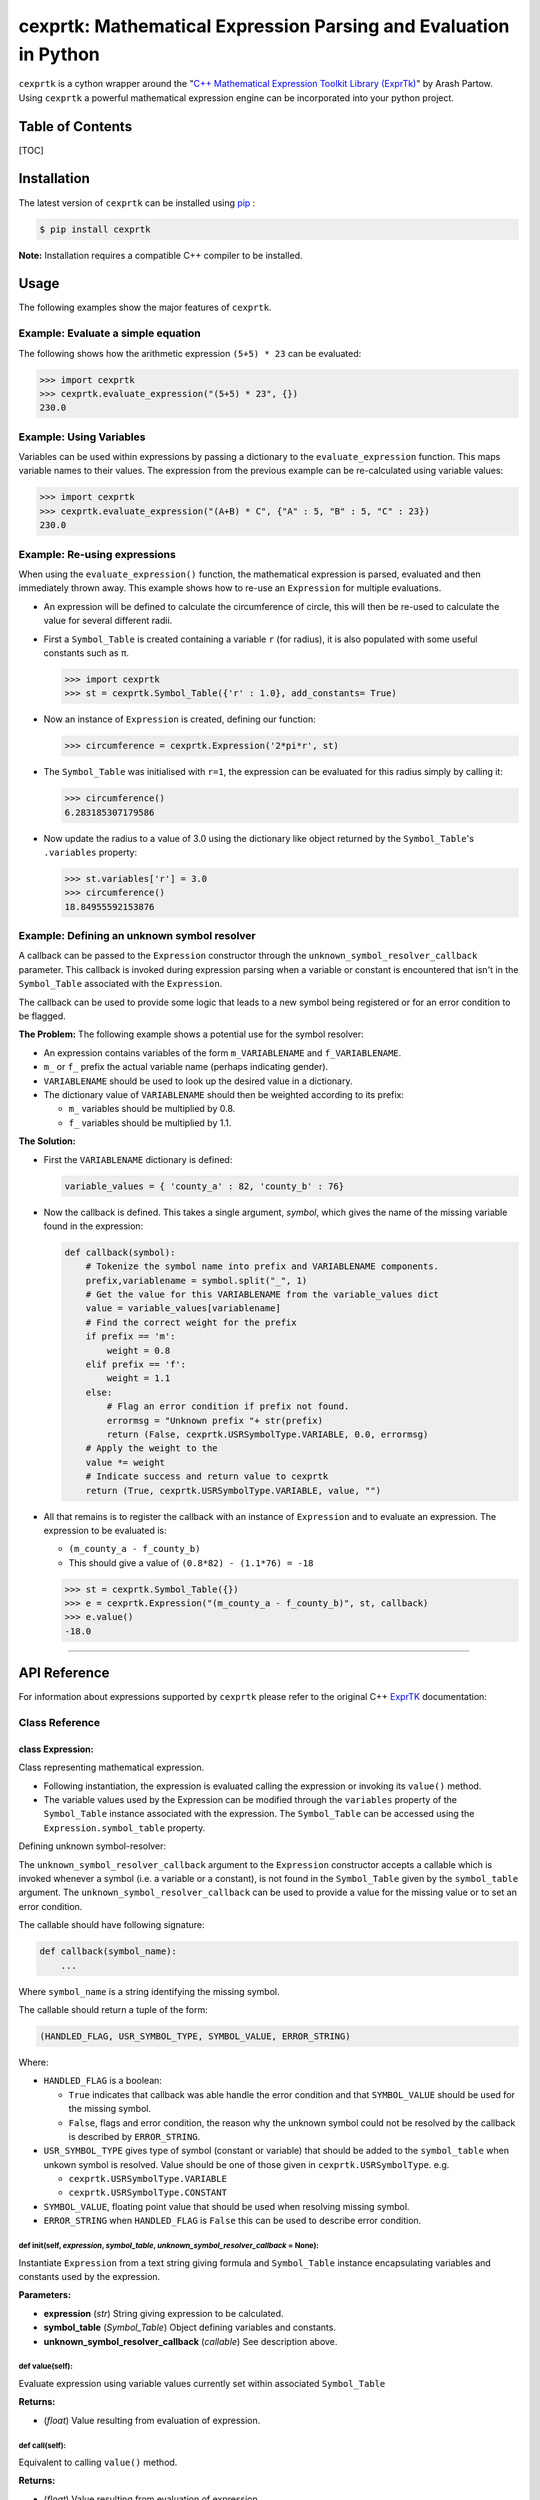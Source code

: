 cexprtk: Mathematical Expression Parsing and Evaluation in Python
=================================================================

``cexprtk`` is a cython wrapper around the "`C++ Mathematical Expression
Toolkit Library
(ExprTk) <http://www.partow.net/programming/exprtk/index.html>`__\ " by
Arash Partow. Using ``cexprtk`` a powerful mathematical expression
engine can be incorporated into your python project.

Table of Contents
-----------------

[TOC]

Installation
------------

The latest version of ``cexprtk`` can be installed using
`pip <http://www.pip-installer.org/en/latest/index.html>`__ :

.. code:: bash

        $ pip install cexprtk

**Note:** Installation requires a compatible C++ compiler to be
installed.

Usage
-----

The following examples show the major features of ``cexprtk``.

Example: Evaluate a simple equation
~~~~~~~~~~~~~~~~~~~~~~~~~~~~~~~~~~~

The following shows how the arithmetic expression ``(5+5) * 23`` can be
evaluated:

.. code:: python

        >>> import cexprtk
        >>> cexprtk.evaluate_expression("(5+5) * 23", {})
        230.0

Example: Using Variables
~~~~~~~~~~~~~~~~~~~~~~~~

Variables can be used within expressions by passing a dictionary to the
``evaluate_expression`` function. This maps variable names to their
values. The expression from the previous example can be re-calculated
using variable values:

.. code:: python

        >>> import cexprtk
        >>> cexprtk.evaluate_expression("(A+B) * C", {"A" : 5, "B" : 5, "C" : 23})
        230.0

Example: Re-using expressions
~~~~~~~~~~~~~~~~~~~~~~~~~~~~~

When using the ``evaluate_expression()`` function, the mathematical
expression is parsed, evaluated and then immediately thrown away. This
example shows how to re-use an ``Expression`` for multiple evaluations.

-  An expression will be defined to calculate the circumference of
   circle, this will then be re-used to calculate the value for several
   different radii.
-  First a ``Symbol_Table`` is created containing a variable ``r`` (for
   radius), it is also populated with some useful constants such as π.

   .. code:: python

           >>> import cexprtk
           >>> st = cexprtk.Symbol_Table({'r' : 1.0}, add_constants= True)

-  Now an instance of ``Expression`` is created, defining our function:

   .. code:: python

           >>> circumference = cexprtk.Expression('2*pi*r', st)

-  The ``Symbol_Table`` was initialised with ``r=1``, the expression can
   be evaluated for this radius simply by calling it:

   .. code:: python

           >>> circumference()
           6.283185307179586

-  Now update the radius to a value of 3.0 using the dictionary like
   object returned by the ``Symbol_Table``'s ``.variables`` property:

   .. code:: python

           >>> st.variables['r'] = 3.0
           >>> circumference()
           18.84955592153876

Example: Defining an unknown symbol resolver
~~~~~~~~~~~~~~~~~~~~~~~~~~~~~~~~~~~~~~~~~~~~

A callback can be passed to the ``Expression`` constructor through the
``unknown_symbol_resolver_callback`` parameter. This callback is invoked
during expression parsing when a variable or constant is encountered
that isn't in the ``Symbol_Table`` associated with the ``Expression``.

The callback can be used to provide some logic that leads to a new
symbol being registered or for an error condition to be flagged.

**The Problem:** The following example shows a potential use for the
symbol resolver:

-  An expression contains variables of the form ``m_VARIABLENAME`` and
   ``f_VARIABLENAME``.
-  ``m_`` or ``f_`` prefix the actual variable name (perhaps indicating
   gender).
-  ``VARIABLENAME`` should be used to look up the desired value in a
   dictionary.
-  The dictionary value of ``VARIABLENAME`` should then be weighted
   according to its prefix:

   -  ``m_`` variables should be multiplied by 0.8.
   -  ``f_`` variables should be multiplied by 1.1.

**The Solution:**

-  First the ``VARIABLENAME`` dictionary is defined:

   .. code:: python

       variable_values = { 'county_a' : 82, 'county_b' : 76}

-  Now the callback is defined. This takes a single argument, *symbol*,
   which gives the name of the missing variable found in the expression:

   .. code:: python


       def callback(symbol):
           # Tokenize the symbol name into prefix and VARIABLENAME components.
           prefix,variablename = symbol.split("_", 1)
           # Get the value for this VARIABLENAME from the variable_values dict
           value = variable_values[variablename]
           # Find the correct weight for the prefix
           if prefix == 'm':
               weight = 0.8
           elif prefix == 'f':
               weight = 1.1
           else:
               # Flag an error condition if prefix not found.
               errormsg = "Unknown prefix "+ str(prefix)
               return (False, cexprtk.USRSymbolType.VARIABLE, 0.0, errormsg)
           # Apply the weight to the 
           value *= weight
           # Indicate success and return value to cexprtk
           return (True, cexprtk.USRSymbolType.VARIABLE, value, "")

-  All that remains is to register the callback with an instance of
   ``Expression`` and to evaluate an expression. The expression to be
   evaluated is:

   -  ``(m_county_a - f_county_b)``
   -  This should give a value of ``(0.8*82) - (1.1*76) = -18``

   .. code:: python

           >>> st = cexprtk.Symbol_Table({})
           >>> e = cexprtk.Expression("(m_county_a - f_county_b)", st, callback)
           >>> e.value()
           -18.0

--------------

API Reference
-------------

For information about expressions supported by ``cexprtk`` please refer
to the original C++
`ExprTK <http://www.partow.net/programming/exprtk/index.html>`__
documentation:

Class Reference
~~~~~~~~~~~~~~~

class Expression:
^^^^^^^^^^^^^^^^^

Class representing mathematical expression.

-  Following instantiation, the expression is evaluated calling the
   expression or invoking its ``value()`` method.
-  The variable values used by the Expression can be modified through
   the ``variables`` property of the ``Symbol_Table`` instance
   associated with the expression. The ``Symbol_Table`` can be accessed
   using the ``Expression.symbol_table`` property.

Defining unknown symbol-resolver:


The ``unknown_symbol_resolver_callback`` argument to the ``Expression``
constructor accepts a callable which is invoked whenever a symbol (i.e.
a variable or a constant), is not found in the ``Symbol_Table`` given by
the ``symbol_table`` argument. The ``unknown_symbol_resolver_callback``
can be used to provide a value for the missing value or to set an error
condition.

The callable should have following signature:

.. code:: python

        def callback(symbol_name):
            ...

Where ``symbol_name`` is a string identifying the missing symbol.

The callable should return a tuple of the form:

.. code:: python

        (HANDLED_FLAG, USR_SYMBOL_TYPE, SYMBOL_VALUE, ERROR_STRING)

Where:

-  ``HANDLED_FLAG`` is a boolean:

   -  ``True`` indicates that callback was able handle the error
      condition and that ``SYMBOL_VALUE`` should be used for the missing
      symbol.
   -  ``False``, flags and error condition, the reason why the unknown
      symbol could not be resolved by the callback is described by
      ``ERROR_STRING``.

-  ``USR_SYMBOL_TYPE`` gives type of symbol (constant or variable) that
   should be added to the ``symbol_table`` when unkown symbol is
   resolved. Value should be one of those given in
   ``cexprtk.USRSymbolType``. e.g.

   -  ``cexprtk.USRSymbolType.VARIABLE``
   -  ``cexprtk.USRSymbolType.CONSTANT``

-  ``SYMBOL_VALUE``, floating point value that should be used when
   resolving missing symbol.
-  ``ERROR_STRING`` when ``HANDLED_FLAG`` is ``False`` this can be used
   to describe error condition.

def **init**\ (self, *expression*, *symbol\_table*, *unknown\_symbol\_resolver\_callback* = None):
''''''''''''''''''''''''''''''''''''''''''''''''''''''''''''''''''''''''''''''''''''''''''''''''''

Instantiate ``Expression`` from a text string giving formula and
``Symbol_Table`` instance encapsulating variables and constants used by
the expression.

**Parameters:**

-  **expression** (*str*) String giving expression to be calculated.
-  **symbol\_table** (*Symbol\_Table*) Object defining variables and
   constants.
-  **unknown\_symbol\_resolver\_callback** (*callable*) See description
   above.

def value(self):
''''''''''''''''

Evaluate expression using variable values currently set within
associated ``Symbol_Table``

**Returns:**

-  (*float*) Value resulting from evaluation of expression.

def **call**\ (self):
'''''''''''''''''''''

Equivalent to calling ``value()`` method.

**Returns:**

-  (*float*) Value resulting from evaluation of expression.

symbol\_table
'''''''''''''

Read only property that returns ``Symbol_Table`` instance associated
with this expression.

**Returns:**

-  (*Symbol\_Table*) ``Symbol_Table`` associated with this
   ``Expression``.

--------------

class Symbol\_Table:
^^^^^^^^^^^^^^^^^^^^

Class for providing variable and constant values to ``Expression``
instances.

def **init**\ (self, *variables*, *constants* = {}, *add\_constants* = False):
''''''''''''''''''''''''''''''''''''''''''''''''''''''''''''''''''''''''''''''

Instantiate ``Symbol_Table`` defining variables and constants for use
with ``Expression`` class.

**Example:**

-  To instantiate a ``Symbol_Table`` with:

   -  ``x = 1``
   -  ``y = 5``
   -  define a constant ``k = 1.3806488e-23``

-  The following code would be used:

   .. code:: python

           st = cexprtk.Symbol_Table({'x' : 1, 'y' : 5}, {'k'= 1.3806488e-23})

**Parameters:**

-  **variables** (*dict*) Mapping between variable name and initial
   variable value.
-  **constants** (*dict*) Dictionary containing values that should be
   added to ``Symbol_Table`` as constants. These can be used a variables
   within expressions but their values cannot be updated following
   ``Symbol_Table`` instantiation.
-  **add\_constants** (*bool*) If ``True``, add the standard constants
   ``pi``, ``inf``, ``epsilon`` to the 'constants' dictionary before
   populating the ``Symbol_Table``

variables
'''''''''

Returns dictionary like object containing variable values.
``Symbol_Table`` values can be updated through this object.

**Example:**

.. code:: python

        >>> import cexprtk
        >>> st = cexprtk.Symbol_Table({'x' : 5, 'y' : 5})
        >>> expression = cexprtk.Expression('x+y', st)
        >>> expression()
        10.0

Update the value of ``x`` in the symbol table and re-evaluate the
expression:

.. code:: python

        >>> expression.symbol_table.variables['x'] = 11.0
        >>> expression()
        16.0

**Returns:**

-  Dictionary like giving variables stored in this ``Symbol_Table``.
   Keys are variables names and these map to variable values.

constants
'''''''''

Property giving constants stored in this ``Symbol_Table``.

**Returns:**

-  Read-only dictionary like object mapping constant names stored in
   ``Symbol_Table`` to their values.

--------------

class USRSymbolType:
^^^^^^^^^^^^^^^^^^^^

Defines constant values used to determine symbol type returned by
``unknown_symbol_resolver_callback`` (see ``Expression`` constructor
documentation for more).

VARIABLE
''''''''

Value that should be returned by an ``unknown_symbol_resolver_callback``
to define a variable.

CONSTANT
''''''''

Value that should be returned by an ``unknown_symbol_resolver_callback``
to define a constant.

--------------

Utility Functions
~~~~~~~~~~~~~~~~~

def check\_expression (*expression*)
^^^^^^^^^^^^^^^^^^^^^^^^^^^^^^^^^^^^

Check that expression can be parsed. If successful do nothing, if
unsuccessful raise ``ParseException``.

**Parameters:**

-  *expression* (*str*) Formula to be evaluated

**Raises:**

-  ``ParseException``: If expression is invalid.

def evaluate\_expression (*expression*, *variables*)
^^^^^^^^^^^^^^^^^^^^^^^^^^^^^^^^^^^^^^^^^^^^^^^^^^^^

Evaluate a mathematical formula using the exprtk library and return
result.

For more information about supported functions and syntax see the
`exprtk C++ library
website <http://www.partow.net/programming/exprtk/index.html>`__.

**Parameters:**

-  **expression** (*str*) Expression to be evaluated.
-  **variables** (*dict*) Dictionary containing variable name, variable
   value pairs to be used in expression.

**Returns:**

-  (*float*): Evaluated expression

**Raises:**

-  ``ParseException``: if *expression* is invalid.

--------------

Authors
-------

Cython wrapper by Michael Rushton (m.j.d.rushton@gmail.com), although
most credit should go to Arash Partow for creating the underlying
`ExprTK <http://www.partow.net/programming/exprtk/index.html>`__
library.

License
-------

``cexprtk`` is released under the same terms as the
`ExprTK <http://www.partow.net/programming/exprtk/index.html>`__ library
the `Common Public License Version
1.0 <http://opensource.org/licenses/cpl1.0.php>`__ (CPL).


